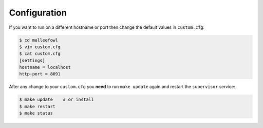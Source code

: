 .. _configuration:

Configuration
*************
If you want to run on a different hostname or port then change the default values in ``custom.cfg``:

.. code-block:: ini

   $ cd malleefowl
   $ vim custom.cfg
   $ cat custom.cfg
   [settings]
   hostname = localhost
   http-port = 8091

After any change to your ``custom.cfg`` you **need** to run ``make update`` again
and restart the ``supervisor`` service:

.. code-block:: sh

   $ make update    # or install
   $ make restart
   $ make status
